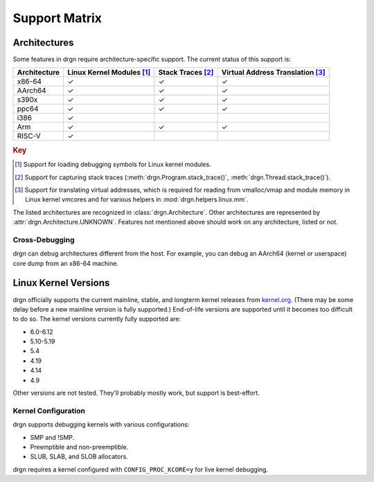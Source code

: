 Support Matrix
==============

Architectures
-------------

Some features in drgn require architecture-specific support. The current status
of this support is:

.. _architecture support matrix:

.. list-table::
    :header-rows: 1

    * - Architecture
      - Linux Kernel Modules [1]_
      - Stack Traces [2]_
      - Virtual Address Translation [3]_
    * - x86-64
      - ✓
      - ✓
      - ✓
    * - AArch64
      - ✓
      - ✓
      - ✓
    * - s390x
      - ✓
      - ✓
      - ✓
    * - ppc64
      - ✓
      - ✓
      - ✓
    * - i386
      - ✓
      -
      -
    * - Arm
      - ✓
      - ✓
      - ✓
    * - RISC-V
      - ✓
      -
      -

.. rubric:: Key

.. [1] Support for loading debugging symbols for Linux kernel modules.
.. [2] Support for capturing stack traces (:meth:`drgn.Program.stack_trace()`, :meth:`drgn.Thread.stack_trace()`).
.. [3] Support for translating virtual addresses, which is required for reading from vmalloc/vmap and module memory in Linux kernel vmcores and for various helpers in :mod:`drgn.helpers.linux.mm`.

The listed architectures are recognized in :class:`drgn.Architecture`. Other
architectures are represented by :attr:`drgn.Architecture.UNKNOWN`. Features
not mentioned above should work on any architecture, listed or not.

Cross-Debugging
^^^^^^^^^^^^^^^

drgn can debug architectures different from the host. For example, you can
debug an AArch64 (kernel or userspace) core dump from an x86-64 machine.

Linux Kernel Versions
---------------------

drgn officially supports the current mainline, stable, and longterm kernel
releases from `kernel.org <https://www.kernel.org/>`_. (There may be some delay
before a new mainline version is fully supported.) End-of-life versions are
supported until it becomes too difficult to do so. The kernel versions
currently fully supported are:

.. Keep this in sync with vmtest/config.py.

- 6.0-6.12
- 5.10-5.19
- 5.4
- 4.19
- 4.14
- 4.9

Other versions are not tested. They'll probably mostly work, but support is
best-effort.

Kernel Configuration
^^^^^^^^^^^^^^^^^^^^

drgn supports debugging kernels with various configurations:

- SMP and !SMP.
- Preemptible and non-preemptible.
- SLUB, SLAB, and SLOB allocators.

drgn requires a kernel configured with ``CONFIG_PROC_KCORE=y`` for live kernel
debugging.
